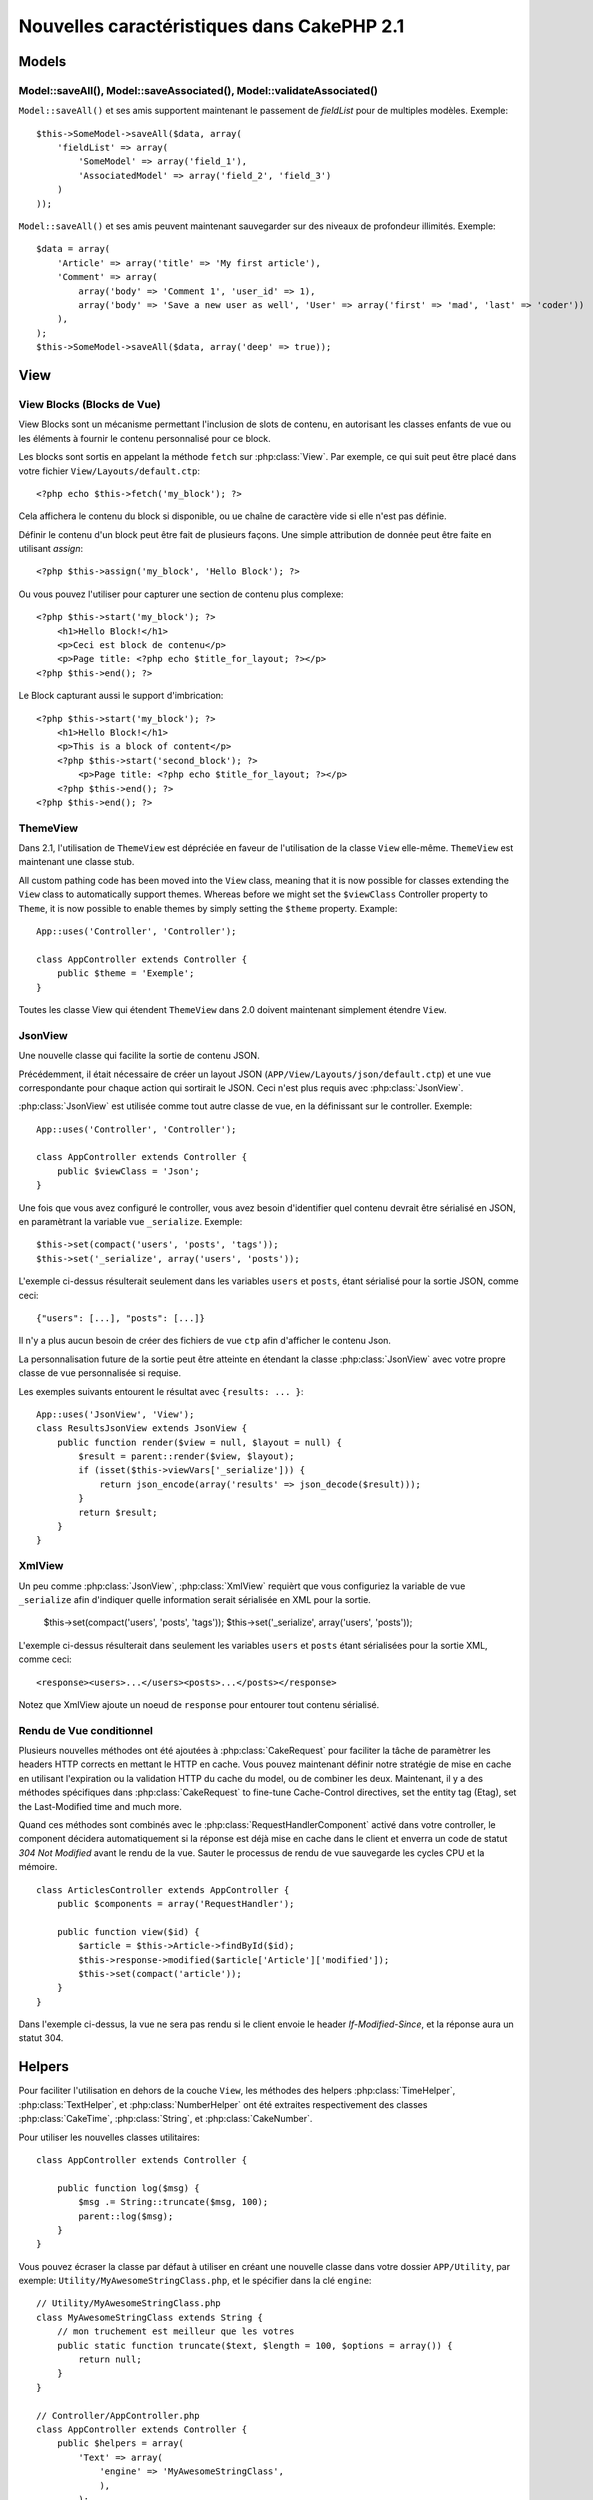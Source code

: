 Nouvelles caractéristiques dans CakePHP 2.1
###########################################

Models
======

Model::saveAll(), Model::saveAssociated(), Model::validateAssociated()
----------------------------------------------------------------------
``Model::saveAll()`` et ses amis supportent maintenant le passement de 
`fieldList` pour de multiples modèles. Exemple::

    $this->SomeModel->saveAll($data, array(
        'fieldList' => array(
            'SomeModel' => array('field_1'),
            'AssociatedModel' => array('field_2', 'field_3')
        )
    ));

``Model::saveAll()`` et ses amis peuvent maintenant sauvegarder sur des niveaux 
de profondeur illimités. Exemple::

    $data = array(
        'Article' => array('title' => 'My first article'),
        'Comment' => array(
            array('body' => 'Comment 1', 'user_id' => 1),
            array('body' => 'Save a new user as well', 'User' => array('first' => 'mad', 'last' => 'coder'))
        ),
    );
    $this->SomeModel->saveAll($data, array('deep' => true));

View
====

View Blocks (Blocks de Vue)
---------------------------

View Blocks sont un mécanisme permettant l'inclusion de slots de contenu, 
en autorisant les classes enfants de vue ou les éléments à fournir le contenu 
personnalisé pour ce block.

Les blocks sont sortis en appelant la méthode ``fetch`` sur :php:class:`View`. 
Par exemple, ce qui suit peut être placé dans votre fichier 
``View/Layouts/default.ctp``::

    <?php echo $this->fetch('my_block'); ?>

Cela affichera le contenu du block si disponible, ou ue chaîne de caractère 
vide si elle n'est pas définie.

Définir le contenu d'un block peut être fait de plusieurs façons. Une simple 
attribution de donnée peut être faite en utilisant `assign`::

    <?php $this->assign('my_block', 'Hello Block'); ?>

Ou vous pouvez l'utiliser pour capturer une section de contenu plus complexe::

    <?php $this->start('my_block'); ?>
        <h1>Hello Block!</h1>
        <p>Ceci est block de contenu</p>
        <p>Page title: <?php echo $title_for_layout; ?></p>
    <?php $this->end(); ?>

Le Block capturant aussi le support d'imbrication::

    <?php $this->start('my_block'); ?>
        <h1>Hello Block!</h1>
        <p>This is a block of content</p>
        <?php $this->start('second_block'); ?>
            <p>Page title: <?php echo $title_for_layout; ?></p>
        <?php $this->end(); ?>
    <?php $this->end(); ?>

ThemeView
---------

Dans 2.1, l'utilisation de ``ThemeView`` est dépréciée en faveur de 
l'utilisation de la classe ``View`` elle-même. ``ThemeView`` est maintenant 
une classe stub.

All custom pathing code has been moved into the ``View`` class, meaning that it is now possible for classes extending the ``View`` class to automatically support themes. Whereas before we might set the ``$viewClass`` Controller property to ``Theme``, it is now possible to enable themes by simply setting the ``$theme`` property. Example::

    App::uses('Controller', 'Controller');

    class AppController extends Controller {
        public $theme = 'Exemple';
    }

Toutes les classe View qui étendent ``ThemeView`` dans 2.0 doivent maintenant 
simplement étendre ``View``.

JsonView
--------

Une nouvelle classe qui facilite la sortie de contenu JSON.

Précédemment, il était nécessaire de créer un layout JSON 
(``APP/View/Layouts/json/default.ctp``) et une vue correspondante pour 
chaque action qui sortirait le JSON. Ceci n'est plus requis avec 
:php:class:`JsonView`.

:php:class:`JsonView` est utilisée comme tout autre classe de vue, en 
la définissant sur le controller. Exemple::

    App::uses('Controller', 'Controller');

    class AppController extends Controller {
        public $viewClass = 'Json';
    }

Une fois que vous avez configuré le controller, vous avez besoin d'identifier 
quel contenu devrait être sérialisé en JSON, en paramètrant la variable vue 
``_serialize``. Exemple::

    $this->set(compact('users', 'posts', 'tags'));
    $this->set('_serialize', array('users', 'posts'));

L'exemple ci-dessus résulterait seulement dans les variables ``users`` et 
``posts``, étant sérialisé pour la sortie JSON, comme ceci::

    {"users": [...], "posts": [...]}

Il n'y a plus aucun besoin de créer des fichiers de vue ``ctp`` afin d'afficher 
le contenu Json.

La personnalisation future de la sortie peut être atteinte en étendant la 
classe :php:class:`JsonView` avec votre propre classe de vue personnalisée si 
requise.

Les exemples suivants entourent le résultat avec ``{results: ... }``::

    App::uses('JsonView', 'View');
    class ResultsJsonView extends JsonView {
        public function render($view = null, $layout = null) {
            $result = parent::render($view, $layout);
            if (isset($this->viewVars['_serialize'])) {
                return json_encode(array('results' => json_decode($result)));
            }
            return $result;
        }
    }

XmlView
-------

Un peu comme :php:class:`JsonView`, :php:class:`XmlView` requièrt que vous 
configuriez la variable de vue ``_serialize`` afin d'indiquer quelle 
information serait sérialisée en XML pour la sortie.

    $this->set(compact('users', 'posts', 'tags'));
    $this->set('_serialize', array('users', 'posts'));

L'exemple ci-dessus résulterait dans seulement les variables ``users`` et 
``posts`` étant sérialisées pour la sortie XML, comme ceci::

    <response><users>...</users><posts>...</posts></response>

Notez que XmlView ajoute un noeud de ``response`` pour entourer tout 
contenu sérialisé.


Rendu de Vue conditionnel
-------------------------

Plusieurs nouvelles méthodes ont été ajoutées à :php:class:`CakeRequest` 
pour faciliter la tâche de paramètrer les headers HTTP corrects en mettant 
le HTTP en cache. Vous pouvez maintenant définir notre stratégie de mise 
en cache en utilisant l'expiration ou la validation HTTP du cache du model, 
ou de combiner les deux. Maintenant, il y a des méthodes spécifiques dans 
:php:class:`CakeRequest` to fine-tune Cache-Control directives, set the 
entity tag (Etag), set the Last-Modified time and much more.

Quand ces méthodes sont combinés avec le :php:class:`RequestHandlerComponent`
activé dans votre controller, le component décidera automatiquement si la 
réponse est déjà mise en cache dans le client et enverra un code de statut 
`304 Not Modified` avant le rendu de la vue. Sauter le processus de rendu de 
vue sauvegarde les cycles CPU et la mémoire. ::

    class ArticlesController extends AppController {
        public $components = array('RequestHandler');

        public function view($id) {
            $article = $this->Article->findById($id);
            $this->response->modified($article['Article']['modified']);
            $this->set(compact('article'));
        }
    }

Dans l'exemple ci-dessus, la vue ne sera pas rendu si le client envoie le 
header `If-Modified-Since`, et la réponse aura un statut 304.

Helpers
=======

Pour faciliter l'utilisation en dehors de la couche ``View``, les méthodes des 
helpers :php:class:`TimeHelper`, :php:class:`TextHelper`, et 
:php:class:`NumberHelper` ont été extraites respectivement des classes 
:php:class:`CakeTime`, :php:class:`String`, et :php:class:`CakeNumber`.

Pour utiliser les nouvelles classes utilitaires::

    class AppController extends Controller {

        public function log($msg) {
            $msg .= String::truncate($msg, 100);
            parent::log($msg);
        }
    }

Vous pouvez écraser la classe par défaut à utiliser en créant une nouvelle 
classe dans votre dossier ``APP/Utility``, par exemple: 
``Utility/MyAwesomeStringClass.php``, et le spécifier dans la clé ``engine``::

    // Utility/MyAwesomeStringClass.php
    class MyAwesomeStringClass extends String {
        // mon truchement est meilleur que les votres
        public static function truncate($text, $length = 100, $options = array()) {
            return null;
        }
    }

    // Controller/AppController.php
    class AppController extends Controller {
        public $helpers = array(
            'Text' => array(
                'engine' => 'MyAwesomeStringClass',
                ),
            );
    }

HtmlHelper
-----------
Une nouvelle fonction :php:meth:`HtmlHelper::media()` a été ajoutée pour la 
génération d'éléments HTML audio/video.

